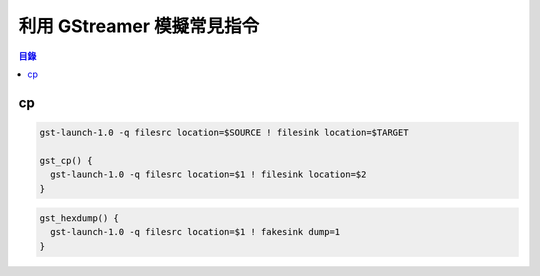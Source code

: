 ========================================
利用 GStreamer 模擬常見指令
========================================


.. contents:: 目錄


cp
========================================

.. code-block:: sh

    gst-launch-1.0 -q filesrc location=$SOURCE ! filesink location=$TARGET

    gst_cp() {
      gst-launch-1.0 -q filesrc location=$1 ! filesink location=$2
    }


.. code-block:: sh

    gst_hexdump() {
      gst-launch-1.0 -q filesrc location=$1 ! fakesink dump=1
    }
